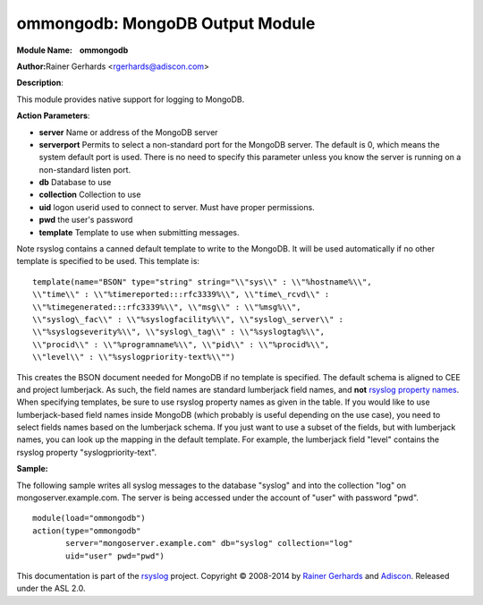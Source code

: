 ommongodb: MongoDB Output Module
================================

**Module Name:    ommongodb**

**Author:**\ Rainer Gerhards <rgerhards@adiscon.com>

**Description**:

This module provides native support for logging to MongoDB.

**Action Parameters**:

-  **server**
   Name or address of the MongoDB server
-  **serverport**
   Permits to select a non-standard port for the MongoDB server. The
   default is 0, which means the system default port is used. There is
   no need to specify this parameter unless you know the server is
   running on a non-standard listen port.
-  **db**
   Database to use
-  **collection**
   Collection to use
-  **uid**
   logon userid used to connect to server. Must have proper permissions.
-  **pwd**
   the user's password
-  **template**
   Template to use when submitting messages.

Note rsyslog contains a canned default template to write to the MongoDB.
It will be used automatically if no other template is specified to be
used. This template is:

::

  template(name="BSON" type="string" string="\\"sys\\" : \\"%hostname%\\",
  \\"time\\" : \\"%timereported:::rfc3339%\\", \\"time\_rcvd\\" :
  \\"%timegenerated:::rfc3339%\\", \\"msg\\" : \\"%msg%\\",
  \\"syslog\_fac\\" : \\"%syslogfacility%\\", \\"syslog\_server\\" :
  \\"%syslogseverity%\\", \\"syslog\_tag\\" : \\"%syslogtag%\\",
  \\"procid\\" : \\"%programname%\\", \\"pid\\" : \\"%procid%\\",
  \\"level\\" : \\"%syslogpriority-text%\\"")

This creates the BSON document needed for MongoDB if no template is
specified. The default schema is aligned to CEE and project lumberjack.
As such, the field names are standard lumberjack field names, and
**not** `rsyslog property names <property_replacer.html>`_. When
specifying templates, be sure to use rsyslog property names as given in
the table. If you would like to use lumberjack-based field names inside
MongoDB (which probably is useful depending on the use case), you need
to select fields names based on the lumberjack schema. If you just want
to use a subset of the fields, but with lumberjack names, you can look
up the mapping in the default template. For example, the lumberjack
field "level" contains the rsyslog property "syslogpriority-text".

**Sample:**

The following sample writes all syslog messages to the database "syslog"
and into the collection "log" on mongoserver.example.com. The server is
being accessed under the account of "user" with password "pwd".

::

  module(load="ommongodb")
  action(type="ommongodb"
         server="mongoserver.example.com" db="syslog" collection="log"
         uid="user" pwd="pwd")

This documentation is part of the `rsyslog <http://www.rsyslog.com/>`_
project.
Copyright © 2008-2014 by `Rainer
Gerhards <http://www.gerhards.net/rainer>`_ and
`Adiscon <http://www.adiscon.com/>`_. Released under the ASL 2.0.
